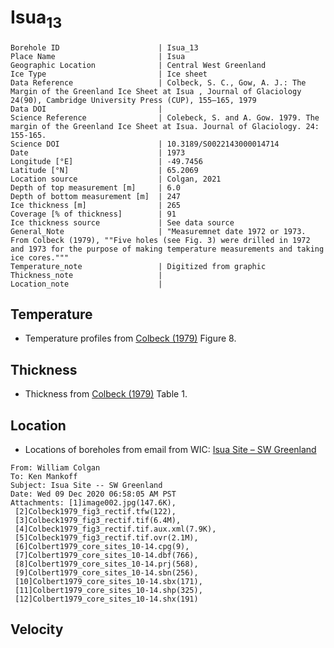 * Isua_13
:PROPERTIES:
:header-args:jupyter-python+: :session ds :kernel ds
:clearpage: t
:END:

#+NAME: ingest_meta
#+BEGIN_SRC bash :results verbatim :exports results
cat meta.bsv | sed 's/|/@| /' | column -s"@" -t
#+END_SRC

#+RESULTS: ingest_meta
#+begin_example
Borehole ID                      | Isua_13
Place Name                       | Isua
Geographic Location              | Central West Greenland
Ice Type                         | Ice sheet
Data Reference                   | Colbeck, S. C., Gow, A. J.: The Margin of the Greenland Ice Sheet at Isua , Journal of Glaciology 24(90), Cambridge University Press (CUP), 155–165, 1979 
Data DOI                         | 
Science Reference                | Colebeck, S. and A. Gow. 1979. The margin of the Greenland Ice Sheet at Isua. Journal of Glaciology. 24: 155-165. 
Science DOI                      | 10.3189/S0022143000014714
Date                             | 1973
Longitude [°E]                   | -49.7456
Latitude [°N]                    | 65.2069
Location source                  | Colgan, 2021
Depth of top measurement [m]     | 6.0
Depth of bottom measurement [m]  | 247
Ice thickness [m]                | 265
Coverage [% of thickness]        | 91
Ice thickness source             | See data source
General_Note                     | "Measuremnet date 1972 or 1973. From Colbeck (1979), ""Five holes (see Fig. 3) were drilled in 1972 and 1973 for the purpose of making temperature measurements and taking ice cores."""
Temperature_note                 | Digitized from graphic
Thickness_note                   | 
Location_note                    | 
#+end_example

** Temperature

+ Temperature profiles from [[citet:colbeck_1979][Colbeck (1979)]] Figure 8.

[[./isua_13.png]]

** Thickness

+ Thickness from [[citet:colbeck_1979][Colbeck (1979)]] Table 1.
 
** Location

+ Locations of boreholes from email from WIC: [[mu4e:msgid:AM0PR04MB6129F131ECD9123E72752945A2CC0@AM0PR04MB6129.eurprd04.prod.outlook.com][Isua Site -- SW Greenland]]

#+BEGIN_example
From: William Colgan
To: Ken Mankoff
Subject: Isua Site -- SW Greenland
Date: Wed 09 Dec 2020 06:58:05 AM PST
Attachments: [1]image002.jpg(147.6K),
 [2]Colbeck1979_fig3_rectif.tfw(122),
 [3]Colbeck1979_fig3_rectif.tif(6.4M),
 [4]Colbeck1979_fig3_rectif.tif.aux.xml(7.9K),
 [5]Colbeck1979_fig3_rectif.tif.ovr(2.1M),
 [6]Colbert1979_core_sites_10-14.cpg(9),
 [7]Colbert1979_core_sites_10-14.dbf(766),
 [8]Colbert1979_core_sites_10-14.prj(568),
 [9]Colbert1979_core_sites_10-14.sbn(256),
 [10]Colbert1979_core_sites_10-14.sbx(171),
 [11]Colbert1979_core_sites_10-14.shp(325),
 [12]Colbert1979_core_sites_10-14.shx(191)
#+END_example

** Velocity

** Data                                                 :noexport:

#+NAME: ingest_data
#+BEGIN_SRC bash :exports results
cat data.csv | sort -t, -n -k2
#+END_SRC

#+RESULTS: ingest_data
|                    t |                 d |
|   -4.712426277576106 | 5.514594004914104 |
|   -4.706259250315709 | 16.51625206524158 |
|  -3.9843763118289757 |  28.5312936726605 |
|  -3.7724772981161965 |  36.9365227949054 |
|  -3.3768889298463587 |  50.1377364402825 |
|  -2.8073080058088684 |  61.0852720616349 |
|   -2.629829932475943 | 71.68503214982503 |
|   -2.357342567386847 | 82.82643536644534 |
|   -2.056971817775774 | 91.13141965621742 |
|  -2.0282228760965895 |  104.424287395649 |
|   -1.551389633174841 | 115.3368428981207 |
|  -1.4261017204479618 |  126.583998553059 |
|  -1.2019963548245816 |   136.81117674687 |
|  -1.1261442879544505 |   148.66863161381 |
|  -0.9149567813072279 |  160.472020951842 |
|  -0.7897024514020616 |  170.815530040073 |
|  -0.8097307675393752 |  181.592596072678 |
|   -0.591227975066194 | 191.3667392855205 |
| -0.38148726719829984 |   203.63887655528 |
|  -0.5738598430549784 |  214.692625166651 |
|  -0.2777994999997615 |  225.100146373127 |
| -0.18138790262605653 |   236.26040455217 |
|  -0.3761887102908341 |  247.050390485444 |

